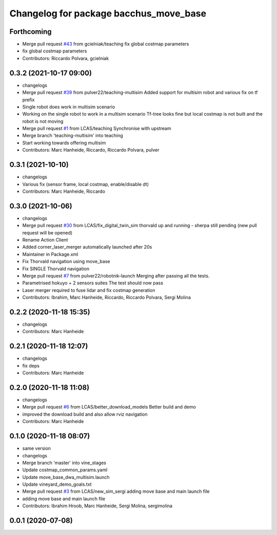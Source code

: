 ^^^^^^^^^^^^^^^^^^^^^^^^^^^^^^^^^^^^^^^
Changelog for package bacchus_move_base
^^^^^^^^^^^^^^^^^^^^^^^^^^^^^^^^^^^^^^^

Forthcoming
-----------
* Merge pull request `#43 <https://github.com/LCAS/bacchus_lcas/issues/43>`_ from gcielniak/teaching
  fix global costmap parameters
* fix global costmap parameters
* Contributors: Riccardo Polvara, gcielniak

0.3.2 (2021-10-17 09:00)
------------------------
* changelogs
* Merge pull request `#39 <https://github.com/LCAS/bacchus_lcas/issues/39>`_ from pulver22/teaching-multisim
  Added support for multisim robot and various fix on tf prefix
* Single robot does work in multisim scenario
* Working on the single robot to work in a multisim scenario
  Tf-tree looks fine but local costmap is not built and the robot is not moving
* Merge pull request `#1 <https://github.com/LCAS/bacchus_lcas/issues/1>`_ from LCAS/teaching
  Synchronise with upstream
* Merge branch 'teaching-multisim' into teaching
* Start working towards offering multisim
* Contributors: Marc Hanheide, Riccardo, Riccardo Polvara, pulver

0.3.1 (2021-10-10)
------------------
* changelogs
* Various fix (sensor frame, local costmap, enable/disable dt)
* Contributors: Marc Hanheide, Riccardo

0.3.0 (2021-10-06)
------------------
* changelogs
* Merge pull request `#30 <https://github.com/LCAS/bacchus_lcas/issues/30>`_ from LCAS/fix_digital_twin_sim
  thorvald up and running - sherpa still pending (new pull request will be opened)
* Rename Action Client
* Added corner_laser_merger automatically launched after 20s
* Maintainer in Package.xml
* Fix Thorvald navigation using move_base
* Fix SINGLE Thorvald navigation
* Merge pull request `#7 <https://github.com/LCAS/bacchus_lcas/issues/7>`_ from pulver22/robotnik-launch
  Merging after passing all the tests.
* Parametrised hokuyo + 2 sensors suites
  The test should now pass
* Laser merger required to fuse lidar and fix costmap generation
* Contributors: Ibrahim, Marc Hanheide, Riccardo, Riccardo Polvara, Sergi Molina

0.2.2 (2020-11-18 15:35)
------------------------
* changelogs
* Contributors: Marc Hanheide

0.2.1 (2020-11-18 12:07)
------------------------
* changelogs
* fix deps
* Contributors: Marc Hanheide

0.2.0 (2020-11-18 11:08)
------------------------
* changelogs
* Merge pull request `#6 <https://github.com/LCAS/bacchus_lcas/issues/6>`_ from LCAS/better_download_models
  Better build and demo
* improved the download build and also allow rviz navigation
* Contributors: Marc Hanheide

0.1.0 (2020-11-18 08:07)
------------------------
* same version
* changelogs
* Merge branch 'master' into vine_stages
* Update costmap_common_params.yaml
* Update move_base_dwa_multisim.launch
* Update vineyard_demo_goals.txt
* Merge pull request `#3 <https://github.com/LCAS/bacchus_lcas/issues/3>`_ from LCAS/new_sim_sergi
  adding move base and main launch file
* adding move base and main launch file
* Contributors: Ibrahim Hroob, Marc Hanheide, Sergi Molina, sergimolina

0.0.1 (2020-07-08)
------------------
